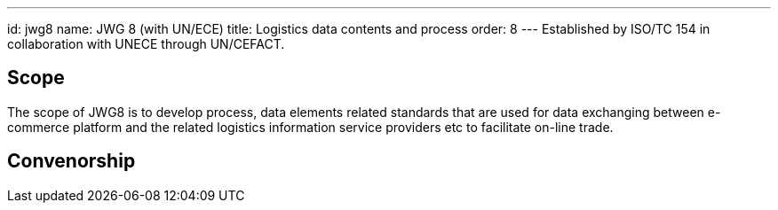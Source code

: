---
id: jwg8
name: JWG 8 (with UN/ECE)
title: Logistics data contents and process
order: 8
---
Established by ISO/TC 154 in collaboration with UNECE through UN/CEFACT.

== Scope

The scope of JWG8 is to develop process, data elements related standards that are used for data exchanging between e-commerce platform and the related logistics information service providers etc to facilitate on-line trade.

== Convenorship

